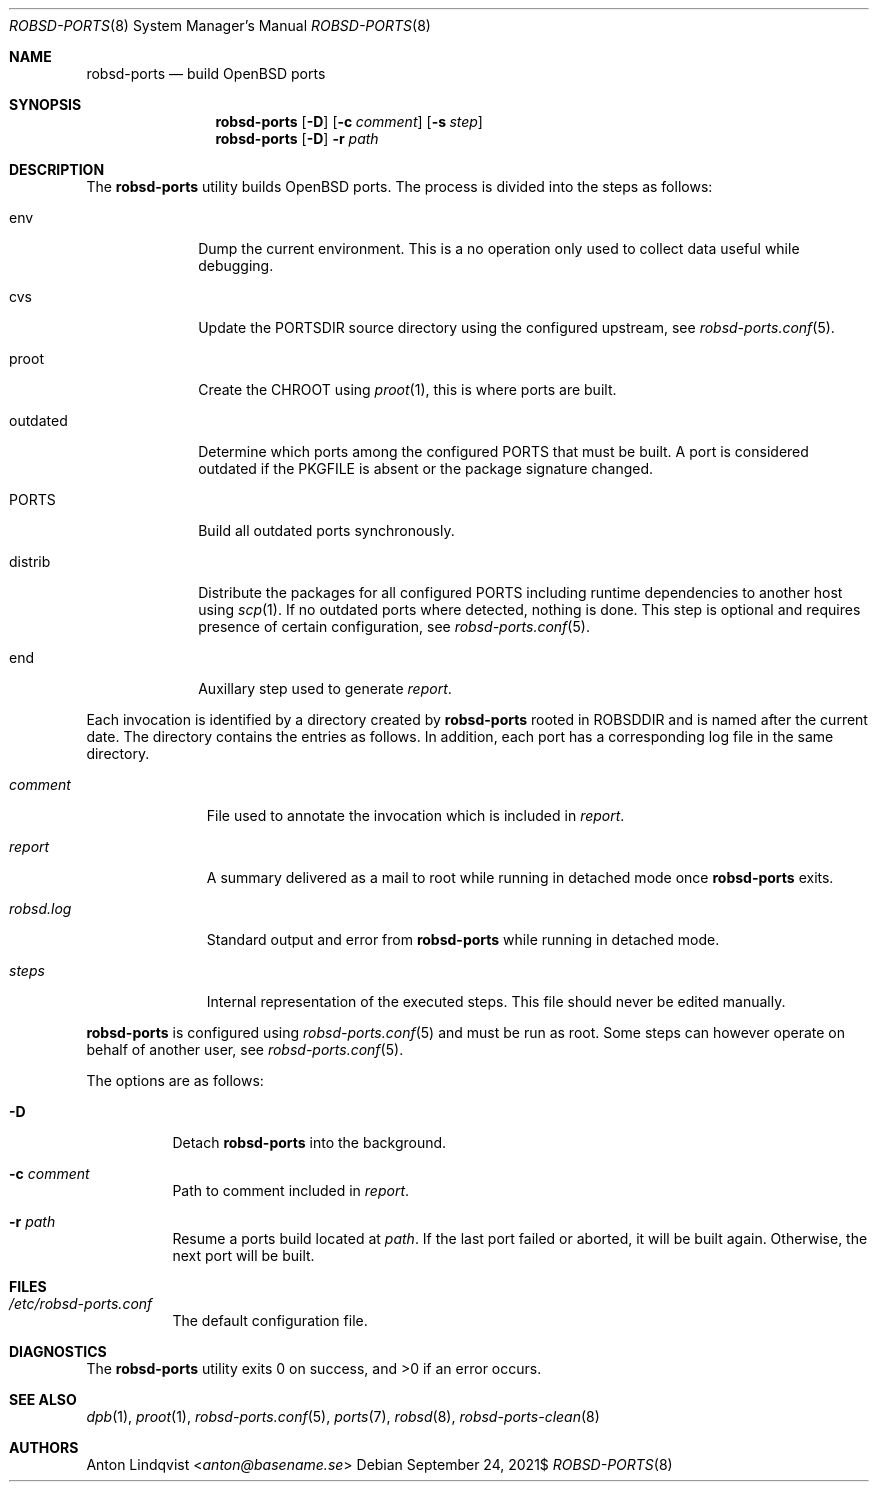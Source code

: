 .Dd $Mdocdate: September 24 2021$
.Dt ROBSD-PORTS 8
.Os
.Sh NAME
.Nm robsd-ports
.Nd build OpenBSD ports
.Sh SYNOPSIS
.Nm robsd-ports
.Op Fl D
.Op Fl c Ar comment
.Op Fl s Ar step
.Nm robsd-ports
.Op Fl D
.Fl r Ar path
.Sh DESCRIPTION
The
.Nm
utility builds
.Ox
ports.
The process is divided into the steps as follows:
.Bl -tag -width outdated
.It env
Dump the current environment.
This is a no operation only used to collect data useful while debugging.
.It cvs
Update the
.Ev PORTSDIR
source directory using the configured upstream, see
.Xr robsd-ports.conf 5 .
.It proot
Create the
.Ev CHROOT
using
.Xr proot 1 ,
this is where ports are built.
.It outdated
Determine which ports among the configured
.Ev PORTS
that must be built.
A port is considered outdated if the
.Ev PKGFILE
is absent or the package signature changed.
.It Ev PORTS
Build all outdated ports synchronously.
.It distrib
Distribute the packages for all configured
.Ev PORTS
including runtime dependencies to another host using
.Xr scp 1 .
If no outdated ports where detected, nothing is done.
This step is optional and requires presence of certain configuration, see
.Xr robsd-ports.conf 5 .
.It end
Auxillary step used to generate
.Pa report .
.El
.Pp
Each invocation is identified by a directory created by
.Nm
rooted in
.Ev ROBSDDIR
and is named after the current date.
The directory contains the entries as follows.
In addition, each port has a corresponding log file in the same directory.
.Bl -tag -width robsd.log
.It Pa comment
File used to annotate the invocation which is included in
.Pa report .
.It Pa report
A summary delivered as a mail to root while running in detached mode once
.Nm
exits.
.It Pa robsd.log
Standard output and error from
.Nm
while running in detached mode.
.It Pa steps
Internal representation of the executed steps.
This file should never be edited manually.
.El
.Pp
.Nm
is configured using
.Xr robsd-ports.conf 5
and must be run as root.
Some steps can however operate on behalf of another user, see
.Xr robsd-ports.conf 5 .
.Pp
The options are as follows:
.Bl -tag -width Ds
.It Fl D
Detach
.Nm
into the background.
.It Fl c Ar comment
Path to comment included in
.Pa report .
.It Fl r Ar path
Resume a ports build located at
.Ar path .
If the last port failed or aborted, it will be built again.
Otherwise, the next port will be built.
.El
.Sh FILES
.Bl -tag -width Ds
.It Pa /etc/robsd-ports.conf
The default configuration file.
.El
.Sh DIAGNOSTICS
.Ex -std
.Sh SEE ALSO
.Xr dpb 1 ,
.Xr proot 1 ,
.Xr robsd-ports.conf 5 ,
.Xr ports 7 ,
.Xr robsd 8 ,
.Xr robsd-ports-clean 8
.Sh AUTHORS
.An Anton Lindqvist Aq Mt anton@basename.se
